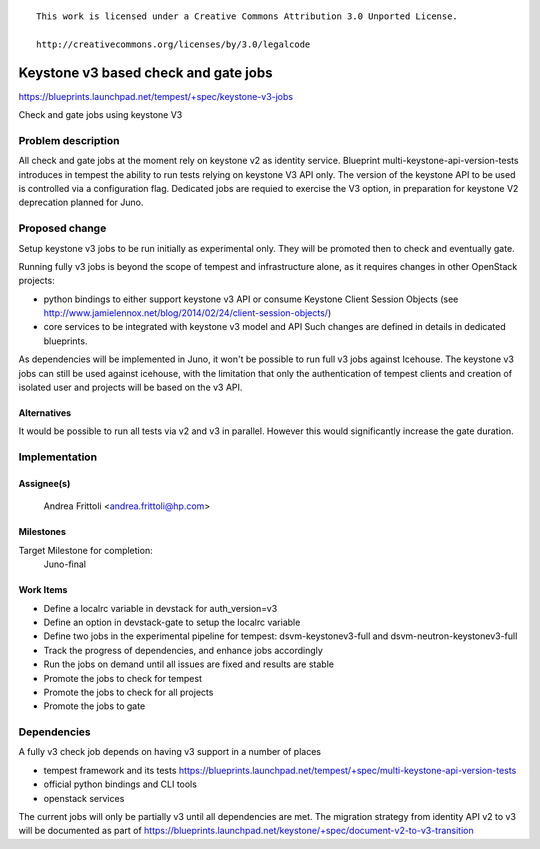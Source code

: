 ::

 This work is licensed under a Creative Commons Attribution 3.0 Unported License.

 http://creativecommons.org/licenses/by/3.0/legalcode

..

=====================================
Keystone v3 based check and gate jobs
=====================================

https://blueprints.launchpad.net/tempest/+spec/keystone-v3-jobs

Check and gate jobs using keystone V3

Problem description
===================

All check and gate jobs at the moment rely on keystone v2 as identity
service.  Blueprint multi-keystone-api-version-tests introduces in tempest
the ability to run tests relying on keystone V3 API only.
The version of the keystone API to be used is controlled via a configuration
flag. Dedicated jobs are requied to exercise the V3 option, in preparation
for keystone V2 deprecation planned for Juno.


Proposed change
===============

Setup keystone v3 jobs to be run initially as experimental only.
They will be promoted then to check and eventually gate.

Running fully v3 jobs is beyond the scope of tempest and infrastructure
alone, as it requires changes in other OpenStack projects:

- python bindings to either support keystone v3 API or consume Keystone
  Client Session Objects (see http://www.jamielennox.net/blog/2014/02/24/client-session-objects/)
- core services to be integrated with keystone v3 model and API
  Such changes are defined in details in dedicated blueprints.

As dependencies will be implemented in Juno, it won't be possible
to run full v3 jobs against Icehouse. The keystone v3 jobs can still
be used against icehouse, with the limitation that only the authentication
of tempest clients and creation of isolated user and projects will be
based on the v3 API.

Alternatives
------------
It would be possible to run all tests via v2 and v3 in parallel.
However this would significantly increase the gate duration.

Implementation
==============

Assignee(s)
-----------
  Andrea Frittoli <andrea.frittoli@hp.com>

Milestones
----------
Target Milestone for completion:
  Juno-final

Work Items
----------
- Define a localrc variable in devstack for auth_version=v3
- Define an option in devstack-gate to setup the localrc variable
- Define two jobs in the experimental pipeline for tempest:
  dsvm-keystonev3-full and dsvm-neutron-keystonev3-full
- Track the progress of dependencies, and enhance jobs accordingly
- Run the jobs on demand until all issues are fixed and results are stable
- Promote the jobs to check for tempest
- Promote the jobs to check for all projects
- Promote the jobs to gate


Dependencies
============

A fully v3 check job depends on having v3 support in a number of places

- tempest framework and its tests https://blueprints.launchpad.net/tempest/+spec/multi-keystone-api-version-tests
- official python bindings and CLI tools
- openstack services

The current jobs will only be partially v3 until all dependencies are met.
The migration strategy from identity API v2 to v3 will be documented as part of
https://blueprints.launchpad.net/keystone/+spec/document-v2-to-v3-transition
